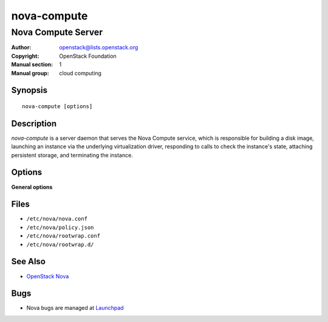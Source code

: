 ============
nova-compute
============

-------------------
Nova Compute Server
-------------------

:Author: openstack@lists.openstack.org
:Copyright: OpenStack Foundation
:Manual section: 1
:Manual group: cloud computing

Synopsis
========

::

  nova-compute [options]

Description
===========

`nova-compute` is a server daemon that serves the Nova Compute service, which
is responsible for building a disk image, launching an instance via the
underlying virtualization driver, responding to calls to check the instance's
state, attaching persistent storage, and terminating the instance.

Options
=======

**General options**

Files
=====

* ``/etc/nova/nova.conf``
* ``/etc/nova/policy.json``
* ``/etc/nova/rootwrap.conf``
* ``/etc/nova/rootwrap.d/``

See Also
========

* `OpenStack Nova <https://docs.openstack.org/nova/latest/>`__

Bugs
====

* Nova bugs are managed at `Launchpad <https://bugs.launchpad.net/nova>`__
